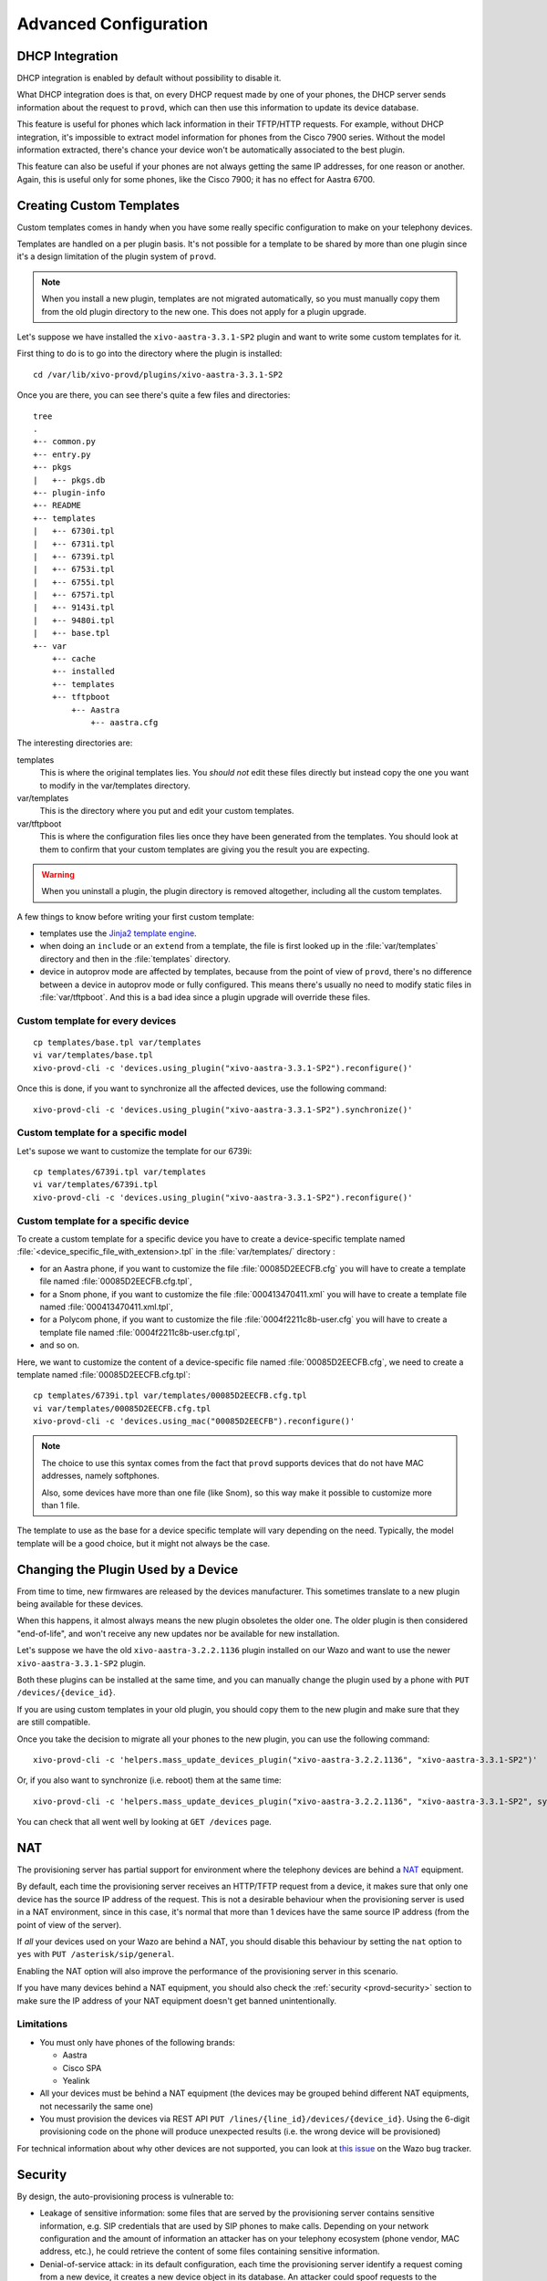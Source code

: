 **********************
Advanced Configuration
**********************

.. _dhcp-integration:

DHCP Integration
================

DHCP integration is enabled by default without possibility to disable it.

What DHCP integration does is that, on every DHCP request made by one of your
phones, the DHCP server sends information about the request to ``provd``, which
can then use this information to update its device database.

This feature is useful for phones which lack information in their TFTP/HTTP
requests. For example, without DHCP integration, it's impossible to extract
model information for phones from the Cisco 7900 series. Without the model
information extracted, there's chance your device won't be automatically
associated to the best plugin.

This feature can also be useful if your phones are not always getting the same IP
addresses, for one reason or another. Again, this is useful only for some phones,
like the Cisco 7900; it has no effect for Aastra 6700.


.. _provd-custom-templates:

Creating Custom Templates
=========================

Custom templates comes in handy when you have some really specific configuration
to make on your telephony devices.

Templates are handled on a per plugin basis. It's not possible for a template to be
shared by more than one plugin since it's a design limitation of the plugin system
of ``provd``.

.. note::
   When you install a new plugin, templates are not migrated automatically, so you must
   manually copy them from the old plugin directory to the new one. This does not apply for a plugin upgrade.

Let's suppose we have installed the ``xivo-aastra-3.3.1-SP2`` plugin and
want to write some custom templates for it.

First thing to do is to go into the directory where the plugin is installed::

   cd /var/lib/xivo-provd/plugins/xivo-aastra-3.3.1-SP2

Once you are there, you can see there's quite a few files and directories::

   tree
   .
   +-- common.py
   +-- entry.py
   +-- pkgs
   |   +-- pkgs.db
   +-- plugin-info
   +-- README
   +-- templates
   |   +-- 6730i.tpl
   |   +-- 6731i.tpl
   |   +-- 6739i.tpl
   |   +-- 6753i.tpl
   |   +-- 6755i.tpl
   |   +-- 6757i.tpl
   |   +-- 9143i.tpl
   |   +-- 9480i.tpl
   |   +-- base.tpl
   +-- var
       +-- cache
       +-- installed
       +-- templates
       +-- tftpboot
           +-- Aastra
               +-- aastra.cfg

The interesting directories are:

templates
   This is where the original templates lies. You *should not* edit these files
   directly but instead copy the one you want to modify in the var/templates directory.

var/templates
   This is the directory where you put and edit your custom templates.

var/tftpboot
   This is where the configuration files lies once they have been generated from the templates.
   You should look at them to confirm that your custom templates are giving you the result you are expecting.

.. warning::
   When you uninstall a plugin, the plugin directory is removed altogether, including all the custom templates.

A few things to know before writing your first custom template:

* templates use the `Jinja2 template engine <http://jinja.pocoo.org/docs/templates/>`_.
* when doing an ``include`` or an ``extend`` from a template, the file is first looked up
  in the :file:`var/templates` directory and then in the :file:`templates` directory.
* device in autoprov mode are affected by templates, because from the point of view
  of ``provd``, there's no difference between a device in autoprov mode or fully configured.
  This means there's usually no need to modify static files in :file:`var/tftpboot`. And this
  is a bad idea since a plugin upgrade will override these files.


Custom template for every devices
---------------------------------

::

   cp templates/base.tpl var/templates
   vi var/templates/base.tpl
   xivo-provd-cli -c 'devices.using_plugin("xivo-aastra-3.3.1-SP2").reconfigure()'

Once this is done, if you want to synchronize all the affected devices, use the following command::

    xivo-provd-cli -c 'devices.using_plugin("xivo-aastra-3.3.1-SP2").synchronize()'


Custom template for a specific model
------------------------------------

Let's supose we want to customize the template for our 6739i::

   cp templates/6739i.tpl var/templates
   vi var/templates/6739i.tpl
   xivo-provd-cli -c 'devices.using_plugin("xivo-aastra-3.3.1-SP2").reconfigure()'


Custom template for a specific device
-------------------------------------

To create a custom template for a specific device you have to create a device-specific template
named :file:`<device_specific_file_with_extension>.tpl` in the :file:`var/templates/` directory :

* for an Aastra phone, if you want to customize the file :file:`00085D2EECFB.cfg` you will have
  to create a template file named :file:`00085D2EECFB.cfg.tpl`,
* for a Snom phone, if you want to customize the file :file:`000413470411.xml` you will have
  to create a template file named :file:`000413470411.xml.tpl`,
* for a Polycom phone, if you want to customize the file :file:`0004f2211c8b-user.cfg` you will have
  to create a template file named :file:`0004f2211c8b-user.cfg.tpl`,
* and so on.

Here, we want to customize the content of a device-specific file named :file:`00085D2EECFB.cfg`,
we need to create a template named :file:`00085D2EECFB.cfg.tpl`::

   cp templates/6739i.tpl var/templates/00085D2EECFB.cfg.tpl
   vi var/templates/00085D2EECFB.cfg.tpl
   xivo-provd-cli -c 'devices.using_mac("00085D2EECFB").reconfigure()'

.. note::
   The choice to use this syntax comes from the fact that ``provd`` supports devices that do not have MAC addresses,
   namely softphones.

   Also, some devices have more than one file (like Snom), so this way make
   it possible to customize more than 1 file.

The template to use as the base for a device specific template will vary depending on the need.
Typically, the model template will be a good choice, but it might not always be the case.


.. _provd-changing-device-plugin:

Changing the Plugin Used by a Device
====================================

From time to time, new firmwares are released by the devices manufacturer.
This sometimes translate to a new plugin being available for these devices.

When this happens, it almost always means the new plugin obsoletes the older one.
The older plugin is then considered "end-of-life", and won't receive any new updates
nor be available for new installation.

Let's suppose we have the old ``xivo-aastra-3.2.2.1136`` plugin installed on our
Wazo and want to use the newer ``xivo-aastra-3.3.1-SP2`` plugin.

Both these plugins can be installed at the same time, and you can manually change
the plugin used by a phone with ``PUT /devices/{device_id}``.

If you are using custom templates in your old plugin, you should copy
them to the new plugin and make sure that they are still compatible.

Once you take the decision to migrate all your phones to the new plugin, you can
use the following command::

   xivo-provd-cli -c 'helpers.mass_update_devices_plugin("xivo-aastra-3.2.2.1136", "xivo-aastra-3.3.1-SP2")'

Or, if you also want to synchronize (i.e. reboot) them at the same time::

   xivo-provd-cli -c 'helpers.mass_update_devices_plugin("xivo-aastra-3.2.2.1136", "xivo-aastra-3.3.1-SP2", synchronize=True)'

You can check that all went well by looking at ``GET /devices``
page.


NAT
===

The provisioning server has partial support for environment where the telephony devices are behind a
`NAT`_ equipment.

.. _NAT: http://en.wikipedia.org/wiki/NAT

By default, each time the provisioning server receives an HTTP/TFTP request from a device, it makes
sure that only one device has the source IP address of the request. This is not a desirable
behaviour when the provisioning server is used in a NAT environment, since in this case, it's normal
that more than 1 devices have the same source IP address (from the point of view of the server).

If *all* your devices used on your Wazo are behind a NAT, you should disable this behaviour by
setting the ``nat`` option to ``yes`` with ``PUT /asterisk/sip/general``.

Enabling the NAT option will also improve the performance of the provisioning server in this scenario.

If you have many devices behind a NAT equipment, you should also check the :ref:`security
<provd-security>` section to make sure the IP address of your NAT equipment doesn't get banned
unintentionally.

Limitations
-----------

* You must only have phones of the following brands:

  * Aastra
  * Cisco SPA
  * Yealink

* All your devices must be behind a NAT equipment (the devices may be grouped behind different NAT
  equipments, not necessarily the same one)
* You must provision the devices via REST API ``PUT /lines/{line_id}/devices/{device_id}``. Using
  the 6-digit provisioning code on the phone will produce unexpected results (i.e. the wrong device
  will be provisioned)

For technical information about why other devices are not supported, you can look at `this issue
<https://projects.wazo.community/issues/5107>`_  on the Wazo bug tracker.


.. _provd-security:

Security
========

By design, the auto-provisioning process is vulnerable to:

* Leakage of sensitive information: some files that are served by the provisioning server contains
  sensitive information, e.g. SIP credentials that are used by SIP phones to make calls. Depending
  on your network configuration and the amount of information an attacker has on your telephony
  ecosystem (phone vendor, MAC address, etc.), he could retrieve the content of some files
  containing sensitive information.
* Denial-of-service attack: in its default configuration, each time the provisioning server identify
  a request coming from a new device, it creates a new device object in its database. An attacker
  could spoof requests to the provisioning server to create a huge amount of devices, creating a
  denial-of-service condition.

That said, starting from XiVO 16.08, XiVO adds `Fail2ban <http://www.fail2ban.org/>`_ support to the
provisioning server to drastically lower the likelihood of such attacks. Every time a request for a
file potentially containing sensitive information is requested, a log line is appended to the
:file:`/var/log/xivo-provd-fail2ban.log` file, which is monitored by fail2ban. The same thing
happens when a new device is automatically created by the provisioning server.

The fail2ban configuration for the provisioning server is located at
:file:`/etc/fail2ban/jail.d/wazo.conf`. You may want to adjust the ``findtime`` / ``maxretry`` value
if you have special requirements. In particular, if you have many phones behind a NAT equipment,
you'll probably have to adjust these values, since every request coming from your phones behind your
NAT will appear to the provisioning server as coming from the same source IP address, and this IP
address will then be more likely to get banned promptly if you, for example, reboot all your phones
at the same time. Another solution would be to add your IP address to the list of ignored IP address
of fail2ban. See the fail2ban(1) man page for more information.


.. _provd-security-requirements:

System Requirements
-------------------

XiVO/Wazo 16.08 or later is required. You also need to use compatible xivo-provd plugins. Here's the list
of official plugins which are compatible:

+------------------+---------+
| Plugin family    | Version |
+==================+=========+
| xivo-aastra      | >= 1.6  |
+------------------+---------+
| xivo-cisco-sccp  | >= 1.1  |
+------------------+---------+
| xivo-cisco-spa   | >= 1.0  |
+------------------+---------+
| xivo-digium      | >= 1.0  |
+------------------+---------+
| xivo-polycom     | >= 1.7  |
+------------------+---------+
| xivo-snom        | >= 1.6  |
+------------------+---------+
| xivo-yealink     | >= 1.26 |
+------------------+---------+
